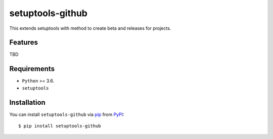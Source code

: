 =================
setuptools-github
=================

This extends setuptools with method to create beta and releases for projects.

.. image:: https://img.shields.io/pypi/v/click-plus.svg
   :target: https://pypi.org/project/click-plus
   :alt: PyPI version

.. image:: https://img.shields.io/pypi/pyversions/click-plus.svg
   :target: https://pypi.org/project/click-plus
   :alt: Python versions

.. image:: https://github.com/cav71/click-plus/actions/workflows/master.yml/badge.svg
   :target: https://github.com/cav71/click-plus/actions
   :alt: Build

.. image:: https://img.shields.io/badge/code%20style-black-000000.svg
   :target: https://github.com/psf/black
   :alt: Black


Features
--------
TBD


Requirements
------------

* ``Python`` >= 3.6.
* ``setuptools``

Installation
------------

You can install ``setuptools-github`` via `pip`_ from `PyPI`_::

    $ pip install setuptools-github


.. _`pip`: https://pypi.org/project/pip/
.. _`PyPI`: https://pypi.org/project
